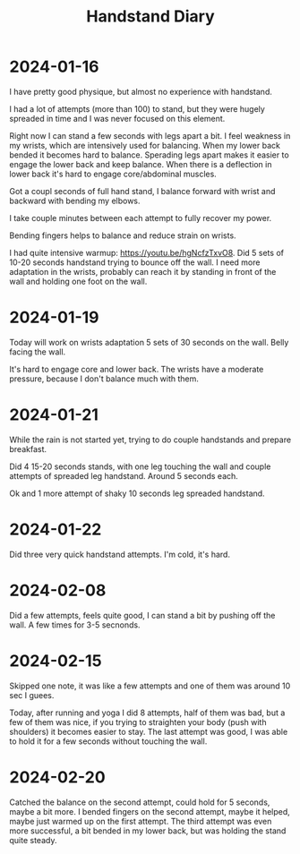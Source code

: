 :PROPERTIES:
:ID:       17ae244d-076e-4735-8e67-4e2c952d8465
:END:
#+title: Handstand Diary

* 2024-01-16
I have pretty good physique, but almost no experience with handstand.

I had a lot of attempts (more than 100) to stand, but they were hugely
spreaded in time and I was never focused on this element.

Right now I can stand a few seconds with legs apart a bit.  I feel
weakness in my wrists, which are intensively used for balancing.  When
my lower back bended it becomes hard to balance.  Sperading legs apart
makes it easier to engage the lower back and keep balance.  When there
is a deflection in lower back it's hard to engage core/abdominal
muscles.

Got a coupl seconds of full hand stand, I balance forward with wrist
and backward with bending my elbows.

I take couple minutes between each attempt to fully recover my power.

Bending fingers helps to balance and reduce strain on wrists.

I had quite intensive warmup: https://youtu.be/hgNcfzTxvO8.  Did 5
sets of 10-20 seconds handstand trying to bounce off the wall.  I need
more adaptation in the wrists, probably can reach it by standing in
front of the wall and holding one foot on the wall.

* 2024-01-19
Today will work on wrists adaptation 5 sets of 30 seconds on the wall.
Belly facing the wall.

It's hard to engage core and lower back. The wrists have a moderate
pressure, because I don't balance much with them.

* 2024-01-21
While the rain is not started yet, trying to do couple handstands and
prepare breakfast.

Did 4 15-20 seconds stands, with one leg touching the wall and couple
attempts of spreaded leg handstand. Around 5 seconds each.

Ok and 1 more attempt of shaky 10 seconds leg spreaded handstand.


* 2024-01-22
Did three very quick handstand attempts.  I'm cold, it's hard.

* 2024-02-08
Did a few attempts, feels quite good, I can stand a bit by pushing off
the wall.  A few times for 3-5 secnonds.

* 2024-02-15
Skipped one note, it was like a few attempts and one of them was
around 10 sec I guees.

Today, after running and yoga I did 8 attempts, half of them was bad,
but a few of them was nice, if you trying to straighten your body
(push with shoulders) it becomes easier to stay.  The last attempt was
good, I was able to hold it for a few seconds without touching the
wall.

* 2024-02-20
Catched the balance on the second attempt, could hold for 5 seconds,
maybe a bit more.  I bended fingers on the second attempt, maybe it
helped, maybe just warmed up on the first attempt.  The third attempt
was even more successful, a bit bended in my lower back, but was
holding the stand quite steady.
